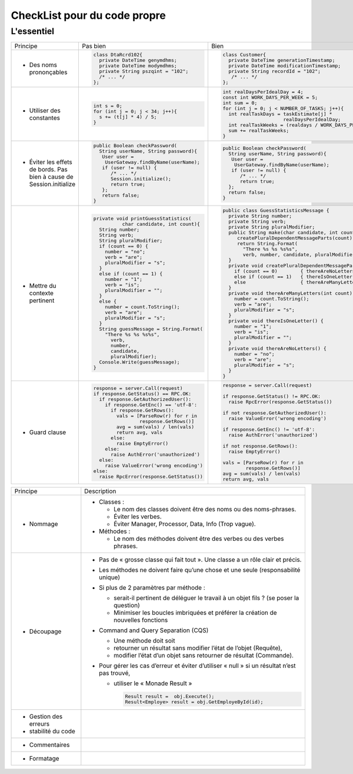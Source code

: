 .. |RED| image:: /img/red.png
   :height: 11
   :width: 11
.. |GREEN| image:: /img/green.png
   :height: 11
   :width: 11
   
===== 
CheckList pour du code propre 
===== 
L'essentiel 
-------- 

+--------------------------+----------------------------------------+---------------------------------------------------------------+
|  Principe                |  |RED| Pas bien                        | |GREEN| Bien                                                  |
+--------------------------+----------------------------------------+---------------------------------------------------------------+
|                          | .. code-block:: csharp                 | .. code-block:: csharp                                        |
|                          |                                        |                                                               |
|  - Des noms prononçables |   class DtaRcrd102{                    |  class Customer{                                              |
|                          |     private DateTime genymdhms;        |    private DateTime generationTimestamp;                      |
|                          |     private DateTime modymdhms;        |    private DateTime modificationTimestamp;                    |
|                          |     private String pszqint = "102";    |    private String recordId = "102";                           |
|                          |     /* ... */                          |     /* ... */                                                 |
|                          |   };                                   |  };                                                           |
|                          |                                        |                                                               |
+--------------------------+----------------------------------------+---------------------------------------------------------------+
|                          | .. code-block:: csharp                 | .. code-block:: csharp                                        |
|                          |                                        |                                                               |
| - Utiliser des constantes|   int s = 0;                           |  int realDaysPerIdealDay = 4;                                 |
|                          |   for (int j = 0; j < 34; j++){        |  const int WORK_DAYS_PER_WEEK = 5;                            | 
|                          |     s += (t[j] * 4) / 5;               |  int sum = 0;                                                 |
|                          |   }                                    |  for (int j = 0; j < NUMBER_OF_TASKS; j++){                   |
|                          |                                        |    int realTaskDays = taskEstimate[j] *                       |
|                          |                                        |                       realDaysPerIdealDay;                    |
|                          |                                        |    int realTaskWeeks = (realdays / WORK_DAYS_PER_WEEK);       |
|                          |                                        |    sum += realTaskWeeks;                                      |
|                          |                                        |  }                                                            |
+--------------------------+----------------------------------------+---------------------------------------------------------------+
|                          | .. code-block:: csharp                 | .. code-block:: csharp                                        |
|                          |                                        |                                                               |
| - Éviter les effets de   |   public Boolean checkPassword(        |    public Boolean checkPassword(                              |
|   bords. Pas bien à cause|     String userName, String password){ |      String userName, String password){                       |
|   de Session.initialize  |      User user =                       |       User user =                                             |
|                          |       UserGateway.findByName(userName);|        UserGateway.findByName(userName);                      |
|                          |      if (user != null) {               |       if (user != null) {                                     |
|                          |         /* ... */                      |          /* ... */                                            |
|                          |         Session.initialize();          |          return true;                                         |
|                          |         return true;                   |      };                                                       |
|                          |      };                                |      return false;                                            |
|                          |      return false;                     |    }                                                          |
|                          |   }                                    |                                                               |
+--------------------------+----------------------------------------+---------------------------------------------------------------+
|                          | .. code-block:: csharp                 | .. code-block:: csharp                                        |
|                          |                                        |                                                               |
| - Mettre du contexte     |  private void printGuessStatistics(    |  public class GuessStatisticsMessage {                        |
|   pertinent              |            char candidate, int count){ |    private String number;                                     |
|                          |    String number;                      |    private String verb;                                       |
|                          |    String verb;                        |    private String pluralModifier;                             |
|                          |    String pluralModifier;              |    public String make(char candidate, int count) {            |
|                          |    if (count == 0) {                   |       createPluralDependentMessageParts(count);               |
|                          |      number = "no";                    |       return String.Format(                                   |
|                          |      verb = "are";                     |         "There %s %s %s%s",                                   |
|                          |      pluralModifier = "s";             |         verb, number, candidate, pluralModifier);             |
|                          |    }                                   |    }                                                          |
|                          |    else if (count == 1) {              |    private void createPluralDependentMessageParts(int count) {|
|                          |      number = "1";                     |      if (count == 0)        { thereAreNoLetters(); }          |
|                          |      verb = "is";                      |      else if (count == 1)   { thereIsOneLetter();  }          |
|                          |      pluralModifier = "";              |      else                   { thereAreManyLetters(count); }   |
|                          |    }                                   |    }                                                          |
|                          |    else {                              |    private void thereAreManyLetters(int count) {              |
|                          |      number = count.ToString();        |      number = count.ToString();                               |
|                          |      verb = "are";                     |      verb = "are";                                            |
|                          |      pluralModifier = "s";             |      pluralModifier = "s";                                    |
|                          |    }                                   |    }                                                          |
|                          |    String guessMessage = String.Format(|    private void thereIsOneLetter() {                          |
|                          |      "There %s %s %s%s",               |      number = "1";                                            |
|                          |        verb,                           |      verb = "is";                                             |
|                          |        number,                         |      pluralModifier = "";                                     |
|                          |        candidate,                      |    }                                                          |
|                          |        pluralModifier);                |    private void thereAreNoLetters() {                         |
|                          |    Console.Write(guessMessage);        |      number = "no";                                           |
|                          |  }                                     |      verb = "are";                                            |
|                          |                                        |      pluralModifier = "s";                                    |
|                          |                                        |    }                                                          |
|                          |                                        |  }                                                            |
+--------------------------+----------------------------------------+---------------------------------------------------------------+
|                          | .. code-block:: javascript             | .. code-block:: javascript                                    |
|                          |                                        |                                                               |
| - Guard clause           |  response = server.Call(request)       |  response = server.Call(request)                              |
|                          |  if response.GetStatus() == RPC.OK:    |                                                               |
|                          |    if response.GetAuthorizedUser():    |  if response.GetStatus() != RPC.OK:                           |
|                          |      if response.GetEnc() == 'utf-8':  |    raise RpcError(response.GetStatus())                       |
|                          |        if response.GetRows():          |                                                               |
|                          |          vals = [ParseRow(r) for r in  |  if not response.GetAuthorizedUser():                         |
|                          |                  response.GetRows()]   |    raise ValueError('wrong encoding')                         |
|                          |          avg = sum(vals) / len(vals)   |                                                               |
|                          |          return avg, vals              |  if response.GetEnc() != 'utf-8':                             |
|                          |        else:                           |    raise AuthError('unauthorized')                            |
|                          |          raise EmptyError()            |                                                               |
|                          |      else:                             |  if not response.GetRows():                                   |
|                          |        raise AuthError('unauthorized') |    raise EmptyError()                                         |
|                          |    else:                               |                                                               |
|                          |      raise ValueError('wrong encoding')|  vals = [ParseRow(r) for r in                                 |
|                          |  else:                                 |          response.GetRows()]                                  |
|                          |    raise RpcError(response.GetStatus())|  avg = sum(vals) / len(vals)                                  |
|                          |                                        |  return avg, vals                                             |
+--------------------------+----------------------------------------+---------------------------------------------------------------+

+--------------------------+--------------------------------------------------------------------------------------------------------+
|  Principe                | Description                                                                                            |
+--------------------------+--------------------------------------------------------------------------------------------------------+
| - Nommage                | * Classes :                                                                                            |
|                          |                                                                                                        |
|                          |   - Le nom des classes doivent être des noms ou des noms-phrases.                                      |
|                          |                                                                                                        |
|                          |   - Éviter les verbes.                                                                                 |
|                          |                                                                                                        |
|                          |   - Éviter Manager, Processor, Data, Info (Trop vague).                                                |
|                          |                                                                                                        |
|                          | * Méthodes :                                                                                           |
|                          |                                                                                                        |
|                          |   - Le nom des méthodes doivent être des verbes ou des verbes phrases.                                 |
|                          |                                                                                                        |
+--------------------------+--------------------------------------------------------------------------------------------------------+
| - Découpage              |  * Pas de « grosse classe qui fait tout ». Une classe a un rôle clair et précis.                       |
|                          |                                                                                                        |
|                          |  * Les méthodes ne doivent faire qu’une chose et une seule (responsabilité unique)                     |
|                          |                                                                                                        |
|                          |  * Si plus de 2 paramètres par méthode :                                                               |
|                          |                                                                                                        |
|                          |    - serait-il pertinent de déléguer le travail à un objet fils ? (se poser la question)               |
|                          |                                                                                                        |
|                          |    - Minimiser les boucles imbriquées et préférer la création de nouvelles fonctions                   |
|                          |                                                                                                        |
|                          |  * Command and Query Separation (CQS)                                                                  |
|                          |                                                                                                        |
|                          |    - Une méthode doit soit                                                                             |
|                          |                                                                                                        |
|                          |    - retourner un résultat sans modifier l’état de l’objet (Requête),                                  |
|                          |                                                                                                        |
|                          |    - modifier l’état d’un objet sans retourner de résultat (Commande).                                 |
|                          |                                                                                                        |
|                          |  * Pour gérer les cas d’erreur et éviter d’utiliser « null » si un résultat n’est pas trouvé,          |
|                          |                                                                                                        |
|                          |    - utiliser le « Monade Result »                                                                     |
|                          |                                                                                                        |
|                          |      .. code-block:: csharp                                                                            |
|                          |                                                                                                        |
|                          |        Result result =  obj.Execute();                                                                 |
|                          |        Result<Employe> result = obj.GetEmployeById(id);                                                |
|                          |                                                                                                        |
+--------------------------+--------------------------------------------------------------------------------------------------------+
| - Gestion des erreurs    |                                                                                                        | 
| - stabilité du code      |                                                                                                        |
+--------------------------+--------------------------------------------------------------------------------------------------------+
| - Commentaires           |                                                                                                        |
+--------------------------+--------------------------------------------------------------------------------------------------------+ 
| - Formatage              |                                                                                                        |
+--------------------------+--------------------------------------------------------------------------------------------------------+ 



